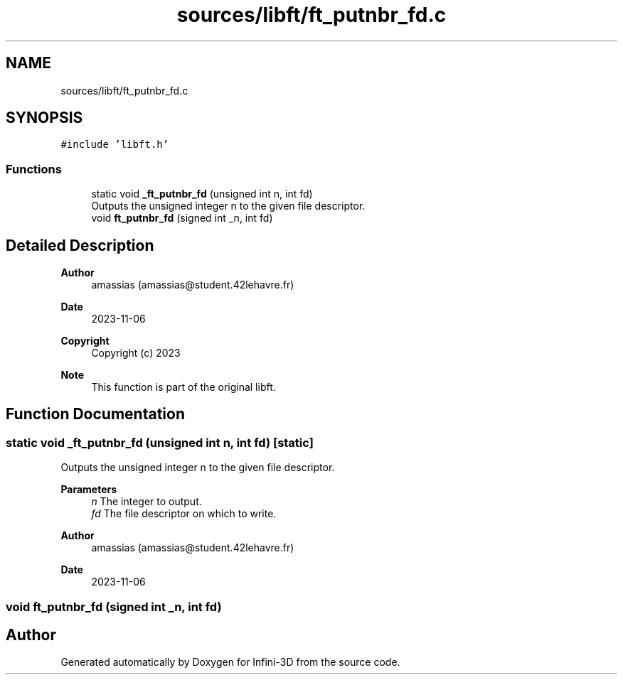 .TH "sources/libft/ft_putnbr_fd.c" 3 "Infini-3D" \" -*- nroff -*-
.ad l
.nh
.SH NAME
sources/libft/ft_putnbr_fd.c
.SH SYNOPSIS
.br
.PP
\fC#include 'libft\&.h'\fP
.br

.SS "Functions"

.in +1c
.ti -1c
.RI "static void \fB_ft_putnbr_fd\fP (unsigned int n, int fd)"
.br
.RI "Outputs the unsigned integer n to the given file descriptor\&. "
.ti -1c
.RI "void \fBft_putnbr_fd\fP (signed int _n, int fd)"
.br
.in -1c
.SH "Detailed Description"
.PP 

.PP
\fBAuthor\fP
.RS 4
amassias (amassias@student.42lehavre.fr) 
.RE
.PP
\fBDate\fP
.RS 4
2023-11-06 
.RE
.PP
\fBCopyright\fP
.RS 4
Copyright (c) 2023 
.RE
.PP
\fBNote\fP
.RS 4
This function is part of the original libft\&. 
.RE
.PP

.SH "Function Documentation"
.PP 
.SS "static void _ft_putnbr_fd (unsigned int n, int fd)\fC [static]\fP"

.PP
Outputs the unsigned integer n to the given file descriptor\&. 
.PP
\fBParameters\fP
.RS 4
\fIn\fP The integer to output\&. 
.br
\fIfd\fP The file descriptor on which to write\&. 
.RE
.PP
\fBAuthor\fP
.RS 4
amassias (amassias@student.42lehavre.fr) 
.RE
.PP
\fBDate\fP
.RS 4
2023-11-06 
.RE
.PP

.SS "void ft_putnbr_fd (signed int _n, int fd)"

.SH "Author"
.PP 
Generated automatically by Doxygen for Infini-3D from the source code\&.
